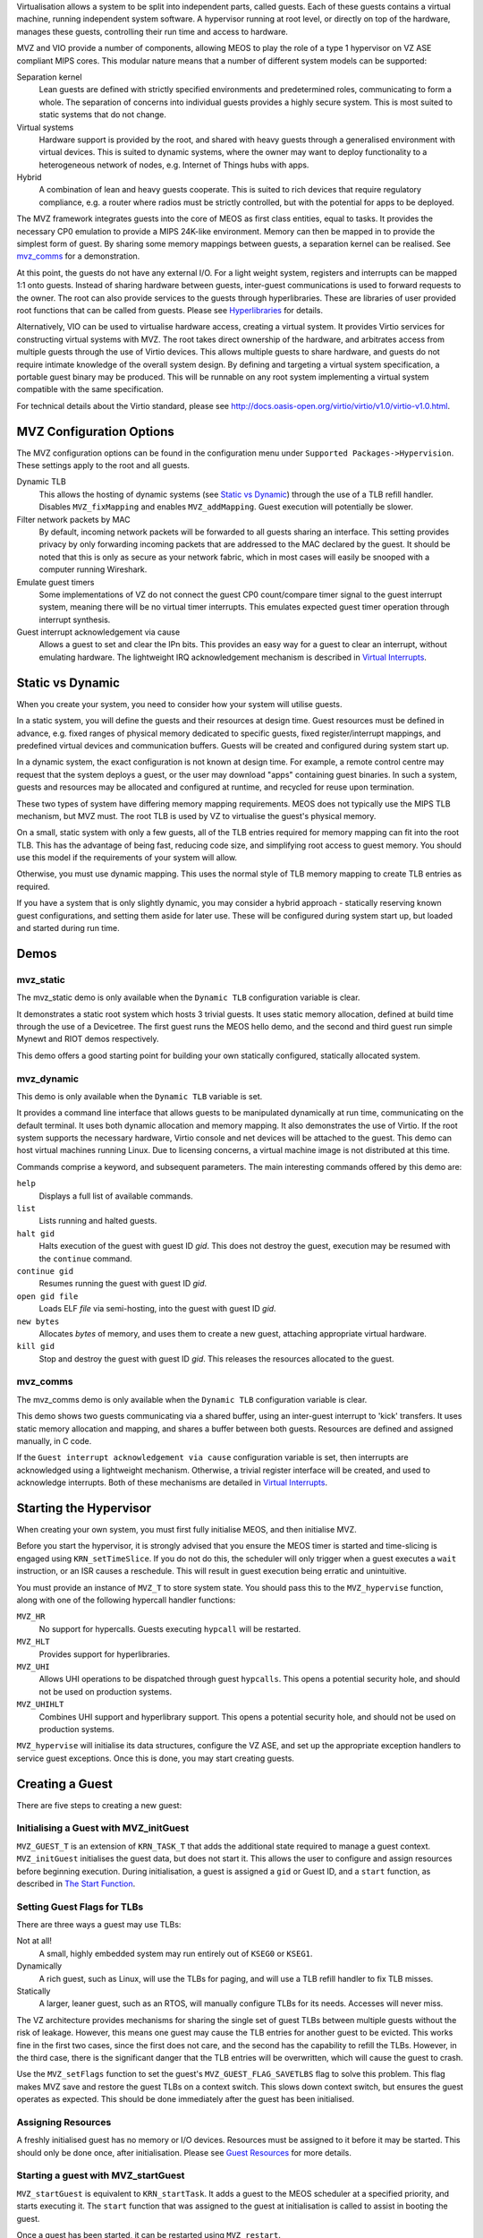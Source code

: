 Virtualisation allows a system to be split into independent parts, called guests. Each of these guests contains a virtual machine, running independent system software. A hypervisor running at root level, or directly on top of the hardware, manages these guests, controlling their run time and access to hardware.

MVZ and VIO provide a number of components, allowing MEOS to play the role of a type 1 hypervisor on VZ ASE compliant MIPS cores. This modular nature means that a number of different system models can be supported:

Separation kernel
	Lean guests are defined with strictly specified environments and predetermined roles, communicating to form a whole. The separation of concerns into individual guests provides a highly secure system. This is most suited to static systems that do not change.

Virtual systems
	Hardware support is provided by the root, and shared with heavy guests through a generalised environment with virtual devices. This is suited to dynamic systems, where the owner may want to deploy functionality to a heterogeneous network of nodes, e.g. Internet of Things hubs with apps.

Hybrid
	A combination of lean and heavy guests cooperate. This is suited to rich devices that require regulatory compliance, e.g. a router where radios must be strictly controlled, but with the potential for apps to be deployed.

The MVZ framework integrates guests into the core of MEOS as first class entities, equal to tasks. It provides the necessary CP0 emulation to provide a MIPS 24K-like environment. Memory can then be mapped in to provide the simplest form of guest. By sharing some memory mappings between guests, a separation kernel can be realised. See `mvz_comms`_ for a demonstration.

At this point, the guests do not have any external I/O. For a light weight system, registers and interrupts can be mapped 1:1 onto guests. Instead of sharing hardware between guests, inter-guest communications is used to forward requests to the owner. The root can also provide services to the guests through hyperlibraries. These are libraries of user provided root functions that can be called from guests. Please see `Hyperlibraries`_ for details.

Alternatively, VIO can be used to virtualise hardware access, creating a virtual system. It provides Virtio services for constructing virtual systems with MVZ. The root takes direct ownership of the hardware, and arbitrates access from multiple guests through the use of Virtio devices. This allows multiple guests to share hardware, and guests do not require intimate knowledge of the overall system design. By defining and targeting a virtual system specification, a portable guest binary may be produced. This will be runnable on any root system implementing a virtual system compatible with the same specification.

For technical details about the Virtio standard, please see `http://docs.oasis-open.org/virtio/virtio/v1.0/virtio-v1.0.html <http://docs.oasis-open.org/virtio/virtio/v1.0/virtio-v1.0.html>`_.

MVZ Configuration Options
~~~~~~~~~~~~~~~~~~~~~~~~~

The MVZ configuration options can be found in the configuration menu under ``Supported Packages->Hypervision``. These settings apply to the root and all guests.

Dynamic TLB
	This allows the hosting of dynamic systems (see `Static vs Dynamic`_) through the use of a TLB refill handler. Disables ``MVZ_fixMapping`` and enables ``MVZ_addMapping``. Guest execution will potentially be slower.

Filter network packets by MAC
	By default, incoming network packets will be forwarded to all guests sharing an interface. This setting provides privacy by only forwarding incoming packets that are addressed to the MAC declared by the guest. It should be noted that this is only as secure as your network fabric, which in most cases will easily be snooped with a computer running Wireshark.

Emulate guest timers
	Some implementations of VZ do not connect the guest CP0 count/compare timer signal to the guest interrupt system, meaning there will be no virtual timer interrupts. This emulates expected guest timer operation through interrupt synthesis.

Guest interrupt acknowledgement via cause
	Allows a guest to set and clear the IPn bits. This provides an easy way for a guest to clear an interrupt, without emulating hardware. The lightweight IRQ acknowledgement mechanism is described in `Virtual Interrupts`_.

Static vs Dynamic
~~~~~~~~~~~~~~~~~

When you create your system, you need to consider how your system will utilise guests.

In a static system, you will define the guests and their resources at design time. Guest resources must be defined in advance, e.g. fixed ranges of physical memory dedicated to specific guests, fixed register/interrupt mappings, and predefined virtual devices and communication buffers. Guests will be created and configured during system start up.

In a dynamic system, the exact configuration is not known at design time. For example, a remote control centre may request that the system deploys a guest, or the user may download "apps" containing guest binaries. In such a system, guests and resources may be allocated and configured at runtime, and recycled for reuse upon termination.

These two types of system have differing memory mapping requirements. MEOS does not typically use the MIPS TLB mechanism, but MVZ must. The root TLB is used by VZ to virtualise the guest's physical memory.

On a small, static system with only a few guests, all of the TLB entries required for memory mapping can fit into the root TLB. This has the advantage of being fast, reducing code size, and simplifying root access to guest memory. You should use this model if the requirements of your system will allow.

Otherwise, you must use dynamic mapping. This uses the normal style of TLB memory mapping to create TLB entries as required.

If you have a system that is only slightly dynamic, you may consider a hybrid approach - statically reserving known guest configurations, and setting them aside for later use. These will be configured during system start up, but loaded and started during run time.

Demos
~~~~~

mvz_static
++++++++++

The mvz_static demo is only available when the ``Dynamic TLB`` configuration variable is clear.

It demonstrates a static root system which hosts 3 trivial guests. It uses static memory allocation, defined at build time through the use of a Devicetree. The first guest runs the MEOS hello demo, and the second and third guest run simple Mynewt and RIOT demos respectively.

This demo offers a good starting point for building your own statically configured, statically allocated system.

mvz_dynamic
+++++++++++

This demo is only available when the ``Dynamic TLB`` variable is set.

It provides a command line interface that allows guests to be manipulated dynamically at run time, communicating on the default terminal. It uses both dynamic allocation and memory mapping. It also demonstrates the use of Virtio. If the root system supports the necessary hardware, Virtio console and net devices will be attached to the guest. This demo can host virtual machines running Linux. Due to licensing concerns, a virtual machine image is not distributed at this time.

Commands comprise a keyword, and subsequent parameters. The main interesting commands offered by this demo are:

``help``
	Displays a full list of available commands.

``list``
	Lists running and halted guests.

``halt gid``
	Halts execution of the guest with guest ID *gid*. This does not destroy the guest, execution may be resumed with the ``continue`` command.

``continue gid``
 	Resumes running the guest with guest ID *gid*.

``open gid file``
 	Loads ELF *file* via semi-hosting, into the guest with guest ID *gid*.

``new bytes``
	Allocates *bytes* of memory, and uses them to create a new guest, attaching appropriate virtual hardware.

``kill gid``
	Stop and destroy the guest with guest ID *gid*. This releases the resources allocated to the guest.

mvz_comms
+++++++++

The mvz_comms demo is only available when the ``Dynamic TLB`` configuration variable is clear.

This demo shows two guests communicating via a shared buffer, using an inter-guest interrupt to 'kick' transfers. It uses static memory allocation and mapping, and shares a buffer between both guests. Resources are defined and assigned manually, in C code.

If the ``Guest interrupt acknowledgement via cause`` configuration variable is set, then interrupts are acknowledged using a lightweight mechanism. Otherwise, a trivial register interface will be created, and used to acknowledge interrupts. Both of these mechanisms are detailed in `Virtual Interrupts`_.

Starting the Hypervisor
~~~~~~~~~~~~~~~~~~~~~~~

When creating your own system, you must first fully initialise MEOS, and then initialise MVZ.

Before you start the hypervisor, it is strongly advised that you ensure the MEOS timer is started and time-slicing is engaged using ``KRN_setTimeSlice``. If you do not do this, the scheduler will only trigger when a guest executes a ``wait`` instruction, or an ISR causes a reschedule. This will result in guest execution being erratic and unintuitive.

You must provide an instance of ``MVZ_T`` to store system state. You should pass this to the ``MVZ_hypervise`` function, along with one of the following hypercall handler functions:

``MVZ_HR``
	No support for hypercalls. Guests executing ``hypcall`` will be restarted.

``MVZ_HLT``
	Provides support for hyperlibraries.

``MVZ_UHI``
	Allows UHI operations to be dispatched through guest ``hypcalls``. This opens a potential security hole, and should not be used on production systems.

``MVZ_UHIHLT``
	Combines UHI support and hyperlibrary support. This opens a potential security hole, and should not be used on production systems.

``MVZ_hypervise`` will initialise its data structures, configure the VZ ASE, and set up the appropriate exception handlers to service guest exceptions. Once this is done, you may start creating guests.


Creating a Guest
~~~~~~~~~~~~~~~~

There are five steps to creating a new guest:

Initialising a Guest with MVZ_initGuest
+++++++++++++++++++++++++++++++++++++++

``MVZ_GUEST_T`` is an extension of ``KRN_TASK_T`` that adds the additional state required to manage a guest context. ``MVZ_initGuest`` initialises the guest data, but does not start it. This allows the user to configure and assign resources before beginning execution. During initialisation, a guest is assigned a ``gid`` or Guest ID, and a ``start`` function, as described in `The Start Function`_.

Setting Guest Flags for TLBs
++++++++++++++++++++++++++++

There are three ways a guest may use TLBs:

Not at all!
	A small, highly embedded system may run entirely out of ``KSEG0`` or ``KSEG1``.

Dynamically
	A rich guest, such as Linux, will use the TLBs for paging, and will use a TLB refill handler to fix TLB misses.

Statically
	A larger, leaner guest, such as an RTOS, will manually configure TLBs for its needs. Accesses will never miss.

The VZ architecture provides mechanisms for sharing the single set of guest TLBs between multiple guests without the risk of leakage. However, this means one guest may cause the TLB entries for another guest to be evicted. This works fine in the first two cases, since the first does not care, and the second has the capability to refill the TLBs. However, in the third case, there is the significant danger that the TLB entries will be overwritten, which will cause the guest to crash.

Use the ``MVZ_setFlags`` function to set the guest's ``MVZ_GUEST_FLAG_SAVETLBS`` flag to solve this problem. This flag makes MVZ save and restore the guest TLBs on a context switch. This slows down context switch, but ensures the guest operates as expected. This should be done immediately after the guest has been initialised.

Assigning Resources
+++++++++++++++++++

A freshly initialised guest has no memory or I/O devices. Resources must be assigned to it before it may be started. This should only be done once, after initialisation. Please see `Guest Resources`_ for more details.

Starting a guest with MVZ_startGuest
++++++++++++++++++++++++++++++++++++

``MVZ_startGuest`` is equivalent to ``KRN_startTask``. It adds a guest to the MEOS scheduler at a specified priority, and starts executing it. The ``start`` function that was assigned to the guest at initialisation is called to assist in booting the guest.

Once a guest has been started, it can be restarted using ``MVZ_restart``.

The Start Function
++++++++++++++++++

The ``start`` function is called when a guest is initially started, explicitly rebooted, or restarted due to a fatal guest error. A ``start`` function should:

* Zero RAM using ``MVZ_zeroGP`` or ``MVZ_zeroGV``. This improves security by reducing the risk of data leaking.
* Load a binary. This can be done manually using ``MVZ_writeGV`` and ``MVZ_writeGP``, or from ELF format data using ``MVZ_loadELF``.
* Write any extra data to RAM using ``MVZ_writeGV`` and ``MVZ_writeGP``.
* Set initial guest register state. This is done by fetching and modifying guest context structures using ``MVZ_gpCtx`` and ``MVZ_cp0Ctx``. This is useful if loading a binary does not set the initial PC, or registers require specific values for the UHI boot protocol.

You may also want to use this function to reset any custom virtual devices or hyperlibraries associated with the guest.

Guest Resources
~~~~~~~~~~~~~~~

There are a number of different resources you may wish to attach to a guest:

Memory
++++++

On a static system, the ``MVZ_fixMapping`` function is available. This function allows you to create TLB entries at system start up that map guest physical memory to root physical memory. You must pass in a pointer to a variable containing the index to start creating entries from. The variable will be incremented depending on the number of entries created.

On a dynamic system, you must instead use the ``MVZ_addMapping`` function. This fills in a supplied data structure with a description of the mapping desired, and attaches it to the specified guest. This mapping will be used at run time in the TLB refill handler to create appropriate TLB entries mapping guest physical memory to root physical memory.

Some implementations of the VZ ASE share one TLB between the root and guests. For such systems, the ``MVZ_splitTLB`` function allows the split to be defined.

Shared Memory
+++++++++++++

The same piece of physical memory can be assigned to more than one guest. This allows it to be used for communication between guests, though communication can be enhanced through the use of inter-guest kick interrupts. Please see `Virtual Interrupts`_ for details on creating these interrupts.

Registers and Interrupts
++++++++++++++++++++++++

If you wish to exclusively give a block of registers to a single guest, you can map them to a guest in the same way that you would map memory. Please see `Memory`_ for details.

``MVZ_intMap`` can be used to get the hypervisor to forward a specified interrupt to a guest. Note that the registers and interrupt must be exclusively given to the guest: they may not be given to another guest, nor may they be used by the root. This makes this method suitable only for devices that do not use shared interrupts or interlaced registers.

If you need to share a single piece of hardware, or arbitrate access, you can either virtualise it (see `Virtual Registers`_ and `Virtio`_), or you can create a hyperlibrary of functions to abstract access (see `Hyperlibraries`_).

Virtual Registers
+++++++++++++++++

The ``MVZ_REGS_T`` data type is used to define a virtual register bank, which is then attached to a guest using ``MVZ_addRegs``.

The ``.start`` and ``.stop`` members define the extent of the registers in the guest physical address map.

The ``.read`` and ``.write`` functions are callbacks that will be used when virtual registers are accessed from the guest. These can be used to mediate or emulate access to resources. Both must be defined for register access to be enabled.

``.prepare`` is a callback that will be called prior to a guest context being reactivated. This can be used to perform any necessary context switching actions for the device.

Your device may additionally require one or more virtual interrupts.

Virtual Interrupts
++++++++++++++++++

The ``MVZ_upInt`` and ``MVZ_downInt`` functions can be used by the root to synthesize and clear guest interrupts for virtual devices. Depending on the interrupt hardware attached to your core, these may be edge based (no ``MVZ_downInt`` required), level based (``MVZ_downInt`` will always clear), or counting (number of calls to ``MVZ_downInt`` must match number of calls to ``MVZ_upInt``).

If the ``Guest interrupt acknowledgement via cause`` configuration variable is clear, you will have to implement a virtual device that provides a means of acknowledging the interrupt. That device should use ``MVZ_downInt`` to clear the interrupt condition, otherwise the guest will repeatedly retake the interrupt.

If the ``Guest interrupt acknowledgement via cause`` configuration variable is set, MVZ will expose a lightweight mechanism to the guest for acknowledging virtual interrupts that can be used instead. The IPn bits in CP0.Cause will become read/write instead of read only. The guest may then acknowledge interrupts by clearing the relevant bit, clearing the interrupt. Such an arrangement is not normally compatible with systems using interrupt controllers, e.g. ICU, GIC, etc.

By defining virtual registers with ``.read`` and ``.write`` set to ``NULL``, a virtual device may be defined with no presence within the memory map. This may not sound useful, but the ``.prepare`` function will still be invoked upon guest activation. This is useful for inter-guest communication: it allows requests to be queued and automatic inter-guest kick generation to be deferred until context switch (e.g. on time-slice), rather than manually invoking a switch for each transaction. The ``.prepare`` function can check to see if there is data waiting, and if there is, call ``MVZ_upInt``.

Virtio
++++++

VIO provides an implementation of Virtio; this simplifies the instantiation of virtual devices. These devices are supported by appropriately configured Linux and MEOS kernels out-of-the-box with a suitable Devicetree. The following devices are provided by VIO:

VIO_console
 	This provides a Virtio console compliant device to a guest, creating a virtual console/serial port. ``VIO_initConsole`` will create an instance that is attached to a ``UART_T`` compatible driver. Alternatively, ``VIO_initFileConsole`` can be used to create an instance that uses a stdio ``FILE`` handle as a back end.

VIO_net
	This provides Virtio net services to a guest, connecting it to the network via an LwIP packet driver. ``VIO_setMAC`` can be used to give each guest a unique MAC address. By default, all incoming packets are delivered to all guests sharing the same interface. The ``Filter network packets by MAC`` configuration variable ensures packets are only delivered to devices with matching MAC addresses.

VIO_dummy
	This acts a virtual "blanking plate". Guest reads and writes will succeed, but it does not provide nor advertise any services. This is useful for filling gaps in the guest that are not implemented on a specific root platform, enabling portable guests.

VIO itself provides the common Virtio infrastructure: new Virtio services can be built using it.

Creating New Virtio Devices
~~~~~~~~~~~~~~~~~~~~~~~~~~~

``VIO_TEMPLATE_T`` (support/1/mvz/vio/vio_template.c and support/1/mvz/vio/vio_template.h) can be used as a starting point for defining your own Virtio devices. It provides the infrastructure for providing a Virtio compatible device to the guest. It is suggested that you duplicate the source, rename the files and the type, add the required additional registers, and wire the queues up to data sources/sinks. Comments and directives in the source code will tell you how to do this.

Hyperlibraries
~~~~~~~~~~~~~~

MVZ supports providing hyperlibraries to guests. For the purposes of MVZ, a hyperlibrary is defined as a collection of functions provided by the root, but callable by guests.

Since the guest stack is not intimately shared with the root, the functions in hyperlibraries must be specifically created for the purpose - you cannot use a normal user library! Only 4 parameters are passed from the guest to the root, and pointers must be treated carefully. You may not directly derefence them; instead you must use MVZ to transfer data from the root to the guest and back.

hlt
+++

MVZ provides the ``hlt`` tool to generate hyperlibrary thunks which deal with the hypercalls:

.. code :: sh

	$MEOS_DIR/bin/hlt -r root.S -g guests.S library.a...

Where ``$MEOS_DIR`` is the directory containing MEOS build products, ``root.S`` is the name of the file to create that contains generated root code, ``guests.S`` is the name of the file to create that contains generated guest code, and ``library.a`` is one or more library files that should be analysed.

``hlt`` takes one or more .a libraries, and generates thunking assembler that is used to facilitate hypercalls. You should assemble ``root.S`` and link it to the root along with your hyperlibrary ``.a`` files. ``guests.S`` should be assembled and linked with your guests. Guests may then call hyperlibrary functions as though they were normal functions.

Implementing hyperlibrary functions
+++++++++++++++++++++++++++++++++++

All hyperlibrary functions are available to all guests. To restrict access to specific guests, use the ``KRN_me`` function to get a pointer to the ``MVZ_GUEST_T`` representing the guest that made the call. If the current guest is not allowed to call your function, you may return early with an error code, use ``DBG_assert``, or use ``MVZ_restart`` to reboot the guest.

It is strongly recommended that you encode all required data for the hyperlibrary call directly in the 4 available arguments. If this is not possible, you may use the ``MVZ_readGV`` and ``MVZ_writeGV`` functions to access data in guest memory. Note that performing the address translations required for such an operation is a substantial amount of work, so you should attempt to minimise the number of individual calls to these functions if possible. Take care when using these functions to avoid creating buffer overruns, otherwise you will compromise the security of the system.

Inter-guest Communication
~~~~~~~~~~~~~~~~~~~~~~~~~

The best way for guests to communicate under MVZ is for them to share memory: the same piece of root virtual memory is mapped into more than one guest. A virtual register interface or a hyperlibrary call may then be used to issue a 'kick' interrupt to indicate to the other side that the buffer requires servicing. An example is shown in mvz_comms demo - please see `mvz_comms`_.

Shutting down a running guest
~~~~~~~~~~~~~~~~~~~~~~~~~~~~~

Before the resources assigned to a guest can be reassigned, the guest using them must first be shut down. ``KRN_removeTask`` will remove a guest from the scheduler, halting execution. You may then perform any operations required to shut down any associated devices, e.g. call ``VIO_kill`` to detach Virtio devices. Once everything has been detached, any memory associated with a guest can be recycled as needed. If you are using a dynamic system, it is recommended that you call ``mips_tlbinvalall`` to ensure TLB entries do not leak between instances. This is demonstrated in the ``MC_kill`` function in the mvz_dynamic demo - please see `mvz_dynamic`_.
